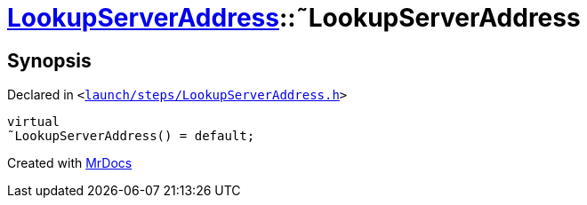 [#LookupServerAddress-2destructor]
= xref:LookupServerAddress.adoc[LookupServerAddress]::&tilde;LookupServerAddress
:relfileprefix: ../
:mrdocs:


== Synopsis

Declared in `&lt;https://github.com/PrismLauncher/PrismLauncher/blob/develop/launcher/launch/steps/LookupServerAddress.h#L28[launch&sol;steps&sol;LookupServerAddress&period;h]&gt;`

[source,cpp,subs="verbatim,replacements,macros,-callouts"]
----
virtual
&tilde;LookupServerAddress() = default;
----



[.small]#Created with https://www.mrdocs.com[MrDocs]#
